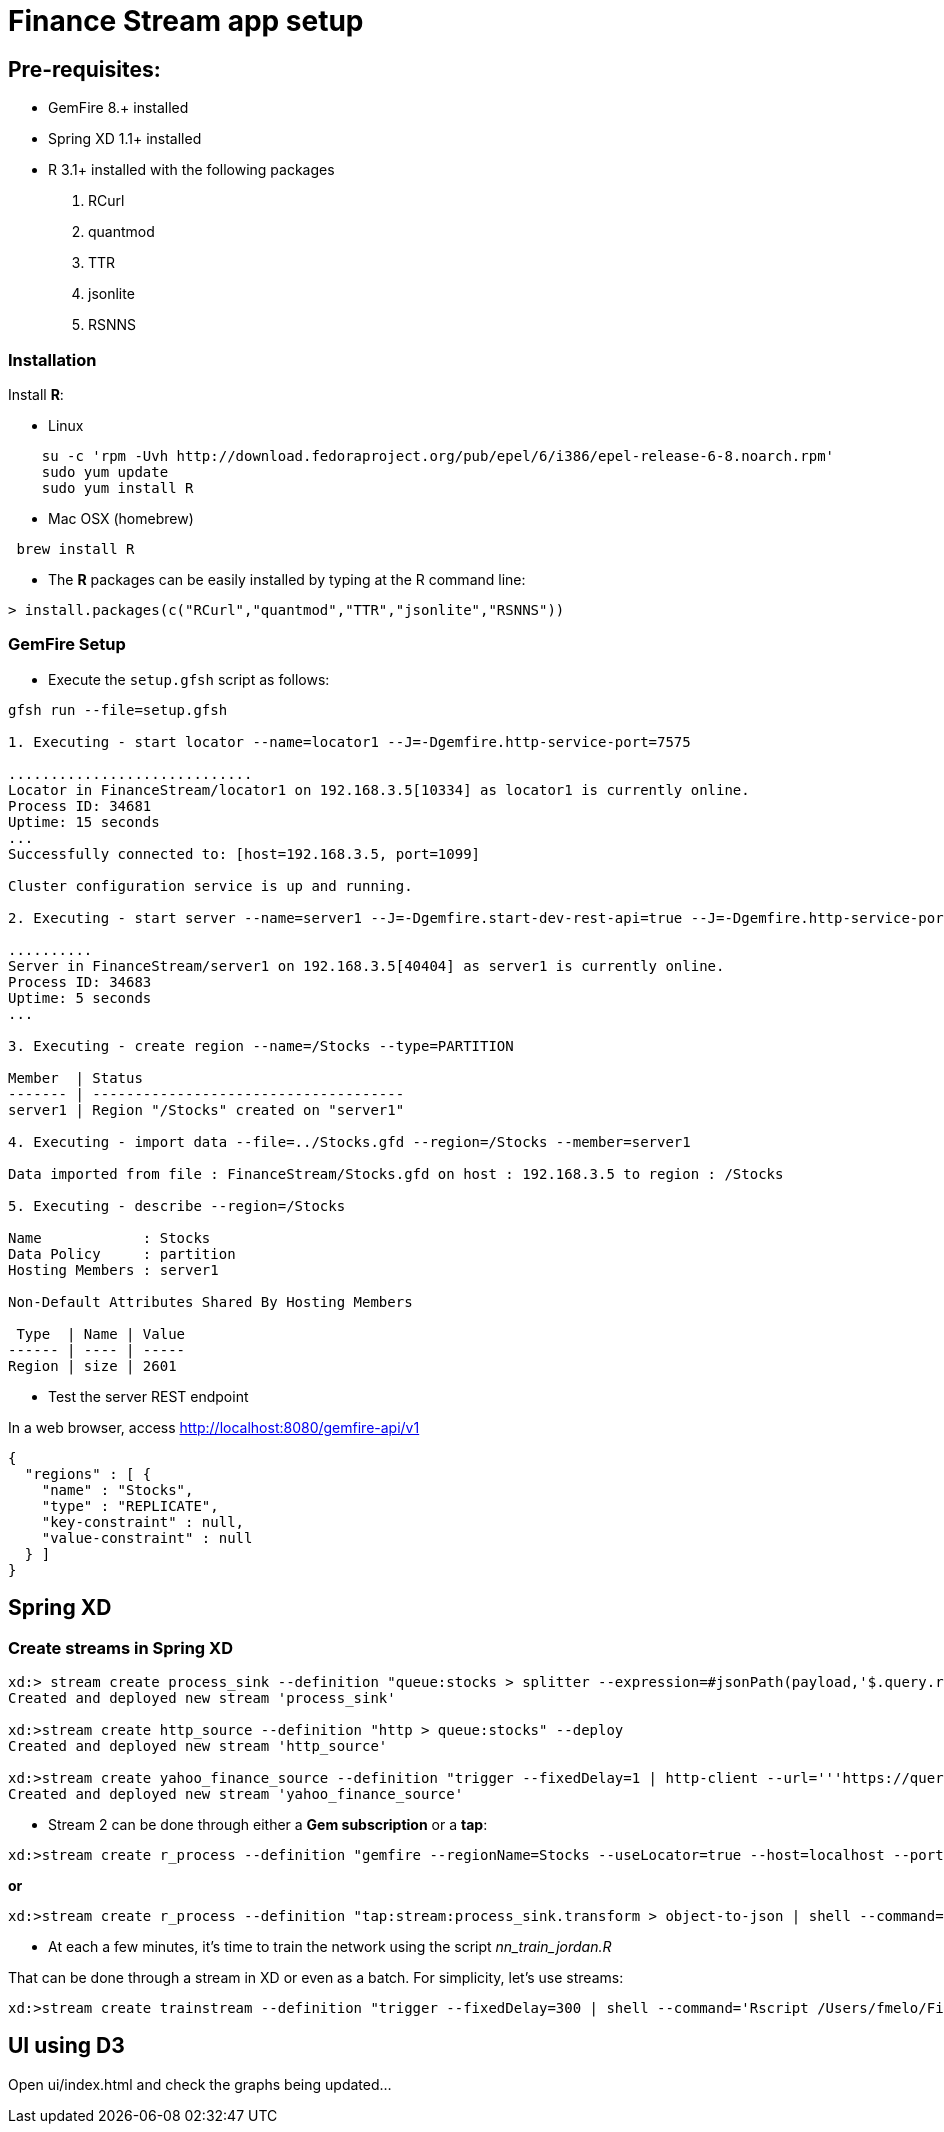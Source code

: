 # Finance Stream app setup

##  Pre-requisites:
- GemFire 8.+ installed
- Spring XD 1.1+ installed
- R 3.1+ installed with the following packages
. RCurl
. quantmod
. TTR
. jsonlite
. RSNNS +

### Installation 

Install **R**: 

* Linux 

----
    su -c 'rpm -Uvh http://download.fedoraproject.org/pub/epel/6/i386/epel-release-6-8.noarch.rpm'
    sudo yum update
    sudo yum install R
----

* Mac OSX (homebrew)

----
 brew install R
----

* The **R** packages can be easily installed by typing at the R command line: 

----
> install.packages(c("RCurl","quantmod","TTR","jsonlite","RSNNS"))
----

### GemFire Setup

* Execute the `setup.gfsh` script as follows:

----
gfsh run --file=setup.gfsh

1. Executing - start locator --name=locator1 --J=-Dgemfire.http-service-port=7575

.............................
Locator in FinanceStream/locator1 on 192.168.3.5[10334] as locator1 is currently online.
Process ID: 34681
Uptime: 15 seconds
...
Successfully connected to: [host=192.168.3.5, port=1099]

Cluster configuration service is up and running.

2. Executing - start server --name=server1 --J=-Dgemfire.start-dev-rest-api=true --J=-Dgemfire.http-service-port=8080

..........
Server in FinanceStream/server1 on 192.168.3.5[40404] as server1 is currently online.
Process ID: 34683
Uptime: 5 seconds
...

3. Executing - create region --name=/Stocks --type=PARTITION

Member  | Status
------- | -------------------------------------
server1 | Region "/Stocks" created on "server1"

4. Executing - import data --file=../Stocks.gfd --region=/Stocks --member=server1

Data imported from file : FinanceStream/Stocks.gfd on host : 192.168.3.5 to region : /Stocks

5. Executing - describe --region=/Stocks

Name            : Stocks
Data Policy     : partition
Hosting Members : server1

Non-Default Attributes Shared By Hosting Members

 Type  | Name | Value
------ | ---- | -----
Region | size | 2601
----


* Test the server REST endpoint

In a web browser, access http://localhost:8080/gemfire-api/v1

----
{
  "regions" : [ {
    "name" : "Stocks",
    "type" : "REPLICATE",
    "key-constraint" : null,
    "value-constraint" : null
  } ]
}
----

## Spring XD

### Create streams in Spring XD

----
xd:> stream create process_sink --definition "queue:stocks > splitter --expression=#jsonPath(payload,'$.query.results.quote') | transform --script='file:/Users/fmelo/FinanceStream/transform.groovy'| gemfire-json-server --useLocator=true --host=localhost --port=10334 --regionName=Stocks --keyExpression=payload.getField('timestamp')" --deploy
Created and deployed new stream 'process_sink'

xd:>stream create http_source --definition "http > queue:stocks" --deploy
Created and deployed new stream 'http_source'

xd:>stream create yahoo_finance_source --definition "trigger --fixedDelay=1 | http-client --url='''https://query.yahooapis.com/v1/public/yql?q=select * from yahoo.finance.quote where symbol in (\"MSFT\")&format=json&env=store://datatables.org/alltableswithkeys''' --httpMethod=GET > queue:stocks" --deploy
Created and deployed new stream 'yahoo_finance_source'
----


* Stream 2 can be done through either a *Gem subscription* or a *tap*:

----
xd:>stream create r_process --definition "gemfire --regionName=Stocks --useLocator=true --host=localhost --port=10334 | shell --command='Rscript /Users/fmelo/FinanceStream/nn_evaluate_jordan.R' | log " --deploy
----

*or*

----
xd:>stream create r_process --definition "tap:stream:process_sink.transform > object-to-json | shell --command='Rscript /Users/fmelo/FinanceStream/nn_evaluate_jordan.R' | log " --deploy
----

* At each a few minutes, it's time to train the network using the script __nn_train_jordan.R__

That can be done through a stream in XD or even as a batch. For simplicity, let's use streams:

----
xd:>stream create trainstream --definition "trigger --fixedDelay=300 | shell --command='Rscript /Users/fmelo/FinanceStream/nn_train_jordan.R' | log " --deploy
----

## UI using D3

Open ui/index.html and check the graphs being updated...
